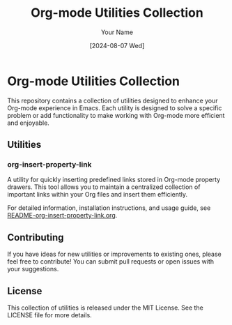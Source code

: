 #+TITLE: Org-mode Utilities Collection
#+AUTHOR: Your Name
#+DATE: [2024-08-07 Wed]

* Org-mode Utilities Collection

This repository contains a collection of utilities designed to enhance your Org-mode experience in Emacs. Each utility is designed to solve a specific problem or add functionality to make working with Org-mode more efficient and enjoyable.

** Utilities

*** org-insert-property-link
A utility for quickly inserting predefined links stored in Org-mode property drawers. This tool allows you to maintain a centralized collection of important links within your Org files and insert them efficiently.

For detailed information, installation instructions, and usage guide, see [[./README-org-insert-property-link.org][README-org-insert-property-link.org]].

** Contributing

If you have ideas for new utilities or improvements to existing ones, please feel free to contribute! You can submit pull requests or open issues with your suggestions.

** License

This collection of utilities is released under the MIT License. See the LICENSE file for more details.
